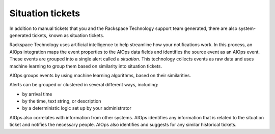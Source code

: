 
=================
Situation tickets
=================

In addition to manual tickets that you
and the Rackspace Technology support team generated, there are also
system-generated tickets, known as situation tickets.

Rackspace Technology uses artificial intelligence to
help streamline how your notifications work.
In this process, an AIOps integration maps
the event properties to the AIOps data fields
and identifies the source event as an AIOps event.
These events are grouped into a single alert
called a *situation*.
This technology collects events as raw data
and uses machine learning to group
them based on similarity into situation tickets.

AIOps groups events by using machine learning
algorithms, based on their similarities.

Alerts can be grouped or clustered in
several different ways, including:

- by arrival time

- by the time, text string, or description

- by a deterministic logic set up by your
  administrator

AIOps also correlates with information from other systems.
AIOps identifies any information that is
related to the situation ticket
and notifies the necessary people.
AIOps also identifies and suggests
for any similar historical tickets.
